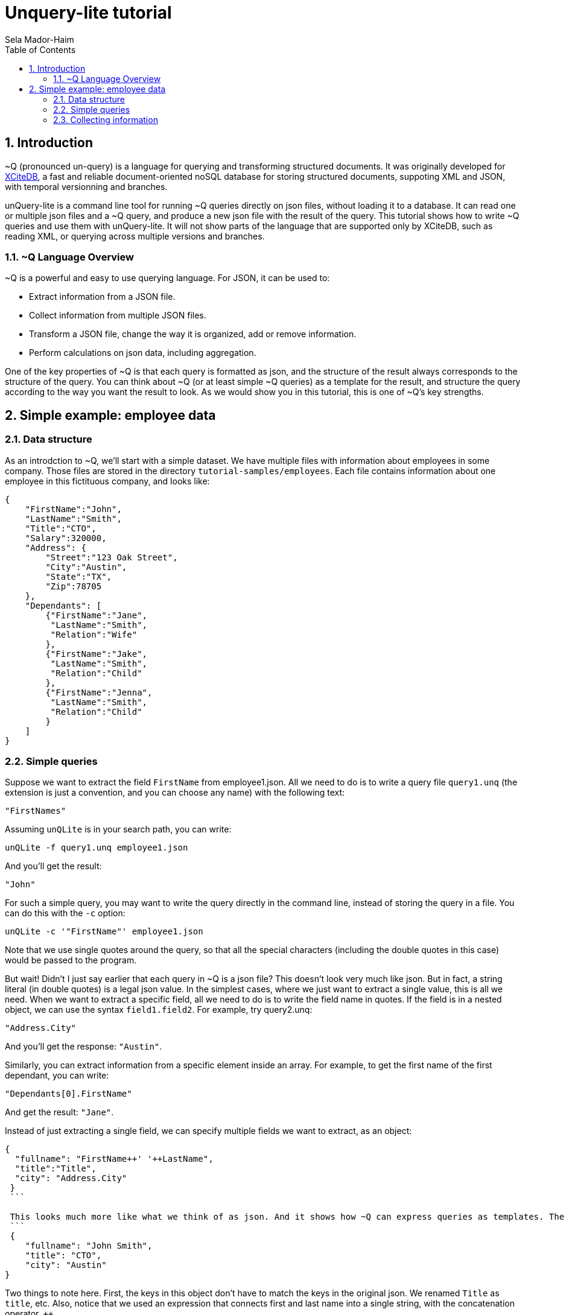 = Unquery-lite tutorial
:sectnums:
Sela Mador-Haim
:toc:

== Introduction

~Q (pronounced un-query) is a language for querying and transforming structured documents. It was originally developed 
for http://www.xcitedb.com[XCiteDB], a fast and reliable document-oriented noSQL database for storing structured documents,
suppoting XML and JSON, with temporal versionning and branches.

unQuery-lite is a command line tool for running ~Q queries directly on json files, without loading it to a database. It can read one or multiple json files and a ~Q query, and produce a new json file with the result of the query. This tutorial shows how to write ~Q queries and use them with unQuery-lite. It will not show parts of the language that are supported only by XCiteDB, such as reading XML, or querying across multiple versions and branches.

=== ~Q Language Overview

~Q is a powerful and easy to use querying language. For JSON, it can be used to:

* Extract information from a JSON file.
* Collect information from multiple JSON files.
* Transform a JSON file, change the way it is organized, add or remove information.
* Perform calculations on json data, including aggregation.

One of the key properties of ~Q is that each query is formatted as json, and the structure of the result always corresponds to the structure of the query.
You can think about ~Q (or at least simple ~Q queries) as a template for the result, and structure the query according to the way you want the result to look.
As we would show you in this tutorial, this is one of ~Q's key strengths. 

== Simple example: employee data

=== Data structure

As an introdction to ~Q, we'll start with a simple dataset. We have multiple files with information about employees in some company. Those files are stored in 
the directory `tutorial-samples/employees`. Each file contains information about one employee in this fictituous company, and looks like:
```
{
    "FirstName":"John",
    "LastName":"Smith",
    "Title":"CTO",
    "Salary":320000,
    "Address": {
	"Street":"123 Oak Street",
	"City":"Austin",
	"State":"TX",
	"Zip":78705
    },
    "Dependants": [
	{"FirstName":"Jane",
	 "LastName":"Smith",
	 "Relation":"Wife"
	},
	{"FirstName":"Jake",
	 "LastName":"Smith",
	 "Relation":"Child"
	},
	{"FirstName":"Jenna",
	 "LastName":"Smith",
	 "Relation":"Child"
	}
    ]
}
```

=== Simple queries

Suppose we want to extract the field `FirstName` from employee1.json. All we need to do is to write a query file `query1.unq` (the extension is just a convention, and you can choose any name) with the following text:
```
"FirstNames"
```

Assuming `unQLite` is in your search path, you can write:
```shell
unQLite -f query1.unq employee1.json
```

And you'll get the result:
```
"John"
```

For such a simple query, you may want to write the query directly in the command line, instead of storing the query in a file. You can do this with the `-c` option:
```shell
unQLite -c '"FirstName"' employee1.json
```

Note that we use single quotes around the query, so that all the special characters (including the double quotes in this case) would be passed to the program.

But wait! Didn't I just say earlier that each query in ~Q is a json file? This doesn't look very much like json. But in fact, a string literal (in double quotes) is a legal json value. In the simplest cases, where we just want to extract a single value, this is all we need. When we want to extract a specific field, all we need to do is to write the field name in quotes. If the field is in a nested object, we can use the syntax `field1.field2`. For example, try query2.unq:
```
"Address.City"
```
And you'll get the response: `"Austin"`.

Similarly, you can extract information from a specific element inside an array. For example, to get the first name of the first dependant, you can write:
```
"Dependants[0].FirstName"
```

And get the result: `"Jane"`.

Instead of just extracting a single field, we can specify multiple fields we want to extract, as an object:
```
{
  "fullname": "FirstName++' '++LastName",
  "title":"Title",
  "city": "Address.City"
 }
 ```
 
 This looks much more like what we think of as json. And it shows how ~Q can express queries as templates. The result would be:
 ```
 {
    "fullname": "John Smith",
    "title": "CTO",
    "city": "Austin"
}
```

Two things to note here. First, the keys in this object don't have to match the keys in the original json. We renamed `Title` as `title`, etc. Also, notice that we used an expression that connects first and last name into a single string, with the concatenation operator, `++`.

We can also create new nested objects. For example, if we want to group title and salary together inside an "employment" object, we can write the query:
```
{
  "name": "FirstName++' '++LastName",
  "employment": {
     "title":"Title",
     "salary":"Salary"
  }
}
```

=== Collecting information

Suppose we want to collect information from multiple json file. We can try, for example, to run the query `"FirstName"` on all the employees:
```shell
unQLite -c '"FirstName"' *.json
```

Oh no! This is not what we expected. The result is only `"John"` again. What happened to all the other names? Recall that the output 
structure should correspond to the query structure. In this case, we expect to get an array of names. So we need to specify an array in the query
with `[...]`:
```
["FirstName"]
```

Now we get an array with all the first names. In general, an array in ~Q contains a single element, which could be either a string literal or a more complex value (an object, or another array etc.). Once the query is evluated, the array is expended, with new value added each time with process a new file or a new value.


